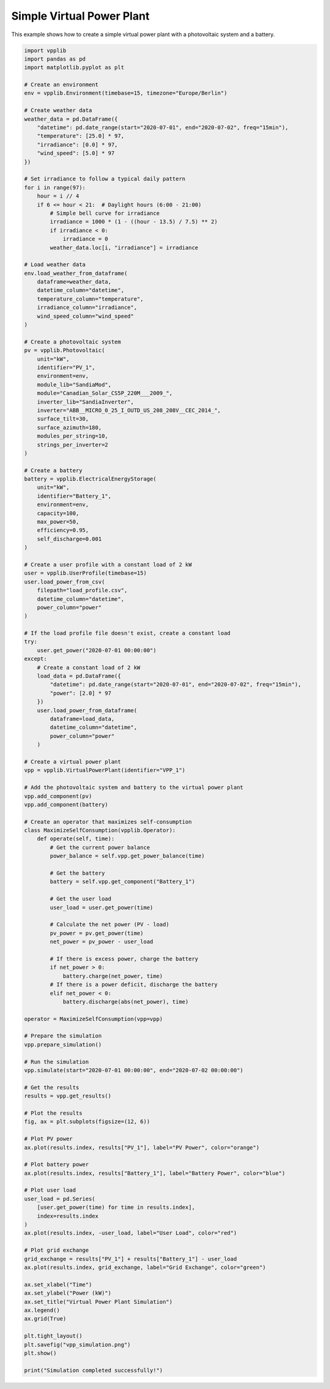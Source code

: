 Simple Virtual Power Plant
======================

This example shows how to create a simple virtual power plant with a photovoltaic system and a battery.

.. code-block:: python

   import vpplib
   import pandas as pd
   import matplotlib.pyplot as plt
   
   # Create an environment
   env = vpplib.Environment(timebase=15, timezone="Europe/Berlin")
   
   # Create weather data
   weather_data = pd.DataFrame({
       "datetime": pd.date_range(start="2020-07-01", end="2020-07-02", freq="15min"),
       "temperature": [25.0] * 97,
       "irradiance": [0.0] * 97,
       "wind_speed": [5.0] * 97
   })
   
   # Set irradiance to follow a typical daily pattern
   for i in range(97):
       hour = i // 4
       if 6 <= hour < 21:  # Daylight hours (6:00 - 21:00)
           # Simple bell curve for irradiance
           irradiance = 1000 * (1 - ((hour - 13.5) / 7.5) ** 2)
           if irradiance < 0:
               irradiance = 0
           weather_data.loc[i, "irradiance"] = irradiance
   
   # Load weather data
   env.load_weather_from_dataframe(
       dataframe=weather_data,
       datetime_column="datetime",
       temperature_column="temperature",
       irradiance_column="irradiance",
       wind_speed_column="wind_speed"
   )
   
   # Create a photovoltaic system
   pv = vpplib.Photovoltaic(
       unit="kW",
       identifier="PV_1",
       environment=env,
       module_lib="SandiaMod",
       module="Canadian_Solar_CS5P_220M___2009_",
       inverter_lib="SandiaInverter",
       inverter="ABB__MICRO_0_25_I_OUTD_US_208_208V__CEC_2014_",
       surface_tilt=30,
       surface_azimuth=180,
       modules_per_string=10,
       strings_per_inverter=2
   )
   
   # Create a battery
   battery = vpplib.ElectricalEnergyStorage(
       unit="kW",
       identifier="Battery_1",
       environment=env,
       capacity=100,
       max_power=50,
       efficiency=0.95,
       self_discharge=0.001
   )
   
   # Create a user profile with a constant load of 2 kW
   user = vpplib.UserProfile(timebase=15)
   user.load_power_from_csv(
       filepath="load_profile.csv",
       datetime_column="datetime",
       power_column="power"
   )
   
   # If the load profile file doesn't exist, create a constant load
   try:
       user.get_power("2020-07-01 00:00:00")
   except:
       # Create a constant load of 2 kW
       load_data = pd.DataFrame({
           "datetime": pd.date_range(start="2020-07-01", end="2020-07-02", freq="15min"),
           "power": [2.0] * 97
       })
       user.load_power_from_dataframe(
           dataframe=load_data,
           datetime_column="datetime",
           power_column="power"
       )
   
   # Create a virtual power plant
   vpp = vpplib.VirtualPowerPlant(identifier="VPP_1")
   
   # Add the photovoltaic system and battery to the virtual power plant
   vpp.add_component(pv)
   vpp.add_component(battery)
   
   # Create an operator that maximizes self-consumption
   class MaximizeSelfConsumption(vpplib.Operator):
       def operate(self, time):
           # Get the current power balance
           power_balance = self.vpp.get_power_balance(time)
           
           # Get the battery
           battery = self.vpp.get_component("Battery_1")
           
           # Get the user load
           user_load = user.get_power(time)
           
           # Calculate the net power (PV - load)
           pv_power = pv.get_power(time)
           net_power = pv_power - user_load
           
           # If there is excess power, charge the battery
           if net_power > 0:
               battery.charge(net_power, time)
           # If there is a power deficit, discharge the battery
           elif net_power < 0:
               battery.discharge(abs(net_power), time)
   
   operator = MaximizeSelfConsumption(vpp=vpp)
   
   # Prepare the simulation
   vpp.prepare_simulation()
   
   # Run the simulation
   vpp.simulate(start="2020-07-01 00:00:00", end="2020-07-02 00:00:00")
   
   # Get the results
   results = vpp.get_results()
   
   # Plot the results
   fig, ax = plt.subplots(figsize=(12, 6))
   
   # Plot PV power
   ax.plot(results.index, results["PV_1"], label="PV Power", color="orange")
   
   # Plot battery power
   ax.plot(results.index, results["Battery_1"], label="Battery Power", color="blue")
   
   # Plot user load
   user_load = pd.Series(
       [user.get_power(time) for time in results.index],
       index=results.index
   )
   ax.plot(results.index, -user_load, label="User Load", color="red")
   
   # Plot grid exchange
   grid_exchange = results["PV_1"] + results["Battery_1"] - user_load
   ax.plot(results.index, grid_exchange, label="Grid Exchange", color="green")
   
   ax.set_xlabel("Time")
   ax.set_ylabel("Power (kW)")
   ax.set_title("Virtual Power Plant Simulation")
   ax.legend()
   ax.grid(True)
   
   plt.tight_layout()
   plt.savefig("vpp_simulation.png")
   plt.show()
   
   print("Simulation completed successfully!")